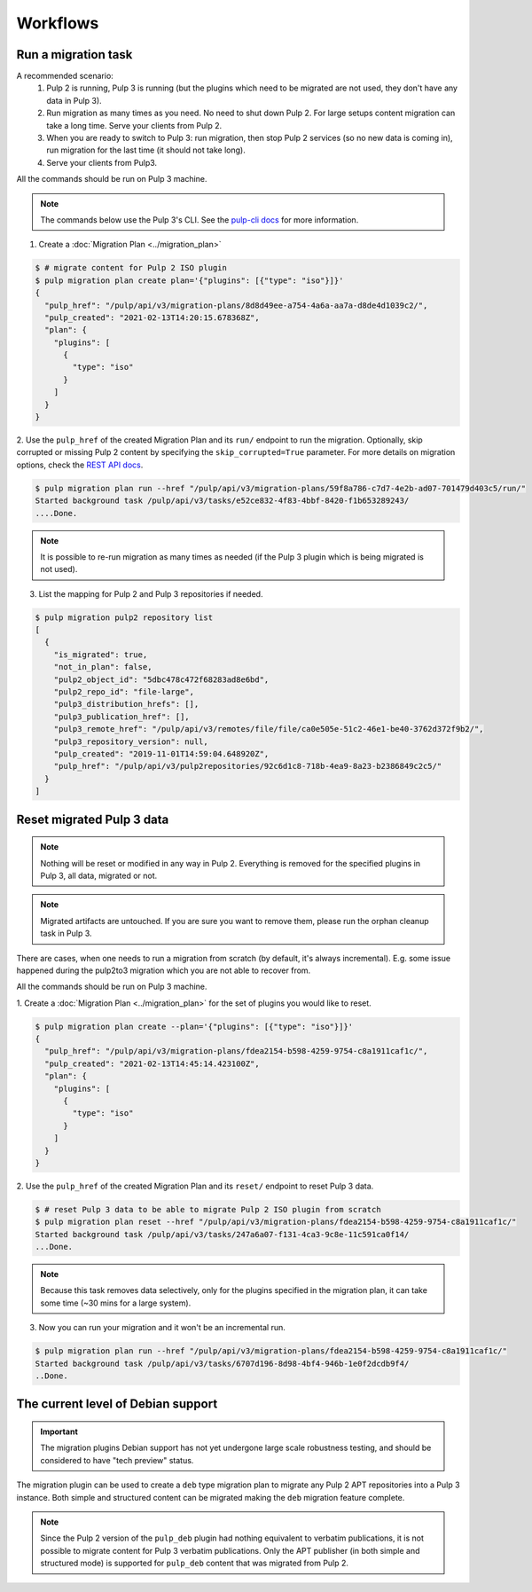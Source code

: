 Workflows
=========

Run a migration task
--------------------

A recommended scenario:
 1. Pulp 2 is running, Pulp 3 is running (but the plugins which need to be migrated are not used, they don't have any data in Pulp 3).
 2. Run migration as many times as you need. No need to shut down Pulp 2. For large setups content migration can take a long time. Serve your clients from Pulp 2.
 3. When you are ready to switch to Pulp 3: run migration, then stop Pulp 2 services (so no new data is coming in), run migration for the last time (it should not take long).
 4. Serve your clients from Pulp3.

All the commands should be run on Pulp 3 machine.

.. note::
   The commands below use the Pulp 3's CLI. See the `pulp-cli docs <https://github.com/pulp/pulp-cli#pulp-command-line-interface>`_
   for more information.

1. Create a :doc:`Migration Plan <../migration_plan>`

.. code:: bash

    $ # migrate content for Pulp 2 ISO plugin
    $ pulp migration plan create plan='{"plugins": [{"type": "iso"}]}'
    {
      "pulp_href": "/pulp/api/v3/migration-plans/8d8d49ee-a754-4a6a-aa7a-d8de4d1039c2/",
      "pulp_created": "2021-02-13T14:20:15.678368Z",
      "plan": {
        "plugins": [
          {
            "type": "iso"
          }
        ]
      }
    }


2. Use the ``pulp_href`` of the created Migration Plan and its ``run/`` endpoint to run the
migration. Optionally, skip corrupted or missing Pulp 2 content by specifying the
``skip_corrupted=True`` parameter. For more details on migration options, check the `REST API docs <../restapi.html#operation/migration_plans_run>`_.

.. code:: bash

    $ pulp migration plan run --href "/pulp/api/v3/migration-plans/59f8a786-c7d7-4e2b-ad07-701479d403c5/run/"
    Started background task /pulp/api/v3/tasks/e52ce832-4f83-4bbf-8420-f1b653289243/
    ....Done.

.. note::
    It is possible to re-run migration as many times as needed (if the Pulp 3 plugin which is
    being migrated is not used).


3. List the mapping for Pulp 2 and Pulp 3 repositories if needed.

.. code:: bash

    $ pulp migration pulp2 repository list
    [
      {
        "is_migrated": true,
        "not_in_plan": false,
        "pulp2_object_id": "5dbc478c472f68283ad8e6bd",
        "pulp2_repo_id": "file-large",
        "pulp3_distribution_hrefs": [],
        "pulp3_publication_href": [],
        "pulp3_remote_href": "/pulp/api/v3/remotes/file/file/ca0e505e-51c2-46e1-be40-3762d372f9b2/",
        "pulp3_repository_version": null,
        "pulp_created": "2019-11-01T14:59:04.648920Z",
        "pulp_href": "/pulp/api/v3/pulp2repositories/92c6d1c8-718b-4ea9-8a23-b2386849c2c5/"
      }
    ]


Reset migrated Pulp 3 data
--------------------------

.. note::
    Nothing will be reset or modified in any way in Pulp 2.
    Everything is removed for the specified plugins in Pulp 3, all data, migrated or not.

.. note::
    Migrated artifacts are untouched. If you are sure you want to remove them, please run the
    orphan cleanup task in Pulp 3.

There are cases, when one needs to run a migration from scratch (by default, it's always
incremental). E.g. some issue happened during the pulp2to3 migration which you are not able to
recover from.

All the commands should be run on Pulp 3 machine.


1. Create a :doc:`Migration Plan <../migration_plan>` for the set of plugins you would like to
reset.

.. code:: bash

    $ pulp migration plan create --plan='{"plugins": [{"type": "iso"}]}'
    {
      "pulp_href": "/pulp/api/v3/migration-plans/fdea2154-b598-4259-9754-c8a1911caf1c/",
      "pulp_created": "2021-02-13T14:45:14.423100Z",
      "plan": {
        "plugins": [
          {
            "type": "iso"
          }
        ]
      }
    }

2. Use the ``pulp_href`` of the created Migration Plan and its ``reset/`` endpoint to reset Pulp 3
data.

.. code:: bash

    $ # reset Pulp 3 data to be able to migrate Pulp 2 ISO plugin from scratch
    $ pulp migration plan reset --href "/pulp/api/v3/migration-plans/fdea2154-b598-4259-9754-c8a1911caf1c/"
    Started background task /pulp/api/v3/tasks/247a6a07-f131-4ca3-9c8e-11c591ca0f14/
    ...Done.


.. note::
    Because this task removes data selectively, only for the plugins specified in the migration
    plan, it can take some time (~30 mins for a large system).

3. Now you can run your migration and it won't be an incremental run.

.. code:: bash

    $ pulp migration plan run --href "/pulp/api/v3/migration-plans/fdea2154-b598-4259-9754-c8a1911caf1c/"
    Started background task /pulp/api/v3/tasks/6707d196-8d98-4bf4-946b-1e0f2dcdb9f4/
    ..Done.

.. _level_of_deb_support:

The current level of Debian support
-----------------------------------

.. important::
   The migration plugins Debian support has not yet undergone large scale robustness testing, and should be considered to have "tech preview" status.

The migration plugin can be used to create a ``deb`` type migration plan to migrate any Pulp 2 APT repositories into a Pulp 3 instance.
Both simple and structured content can be migrated making the ``deb`` migration feature complete.

.. note::
   Since the Pulp 2 version of the ``pulp_deb`` plugin had nothing equivalent to verbatim publications, it is not possible to migrate content for Pulp 3 verbatim publications.
   Only the APT publisher (in both simple and structured mode) is supported for ``pulp_deb`` content that was migrated from Pulp 2.
